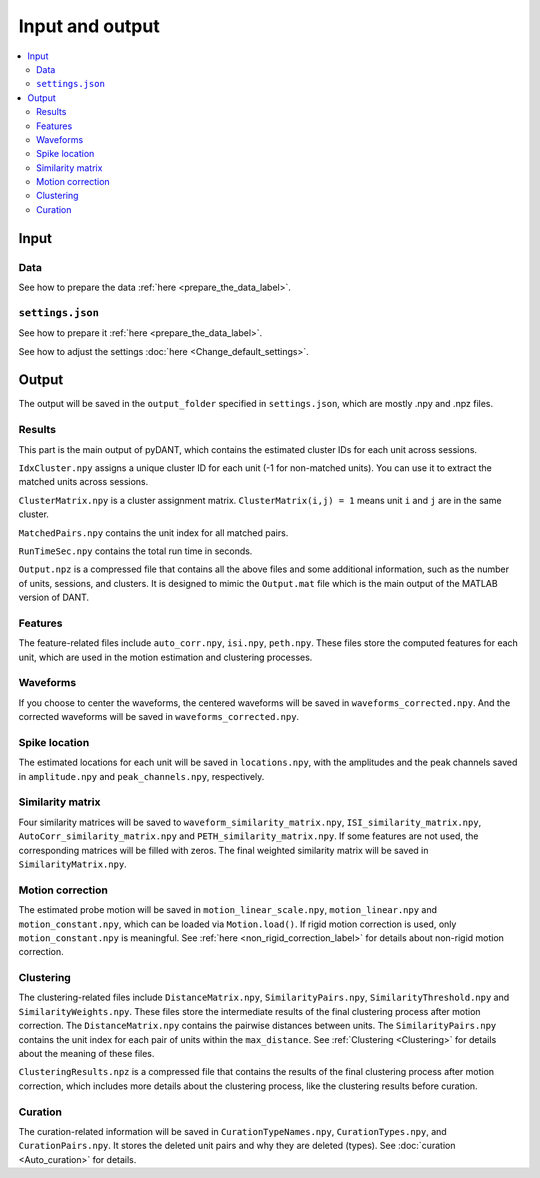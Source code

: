 Input and output
=================

.. contents:: 
    :local:

Input
-------

Data
+++++

See how to prepare the data :ref:`here <prepare_the_data_label>`.

``settings.json``
+++++++++++++++++++++

See how to prepare it :ref:`here <prepare_the_data_label>`.

See how to adjust the settings :doc:`here <Change_default_settings>`.


Output
-------------

The output will be saved in the ``output_folder`` specified in ``settings.json``, which are mostly .npy and .npz files.

Results
+++++++++++++

This part is the main output of pyDANT, which contains the estimated cluster IDs for each unit across sessions.

``IdxCluster.npy`` assigns a unique cluster ID for each unit (-1 for non-matched units). You can use it to extract the matched units across sessions. 

``ClusterMatrix.npy`` is a cluster assignment matrix. ``ClusterMatrix(i,j) = 1`` means unit ``i`` and ``j`` are in the same cluster.

``MatchedPairs.npy`` contains the unit index for all matched pairs.

``RunTimeSec.npy`` contains the total run time in seconds.

``Output.npz`` is a compressed file that contains all the above files and some additional information, such as the number of units, sessions, and clusters. It is designed to mimic the ``Output.mat`` file which is the main output of the MATLAB version of DANT.



Features
++++++++++

The feature-related files include ``auto_corr.npy``, ``isi.npy``, ``peth.npy``. These files store the computed features for each unit, which are used in the motion estimation and clustering processes.


Waveforms
++++++++++++

If you choose to center the waveforms, the centered waveforms will be saved in ``waveforms_corrected.npy``. And the corrected waveforms will be saved in ``waveforms_corrected.npy``.


Spike location
+++++++++++++++

The estimated locations for each unit will be saved in ``locations.npy``, with the amplitudes and the peak channels saved in ``amplitude.npy`` and ``peak_channels.npy``, respectively.


Similarity matrix
++++++++++++++++++++

Four similarity matrices will be saved to ``waveform_similarity_matrix.npy``, ``ISI_similarity_matrix.npy``, ``AutoCorr_similarity_matrix.npy`` and ``PETH_similarity_matrix.npy``. If some features are not used, the corresponding matrices will be filled with zeros. The final weighted similarity matrix will be saved in ``SimilarityMatrix.npy``.


Motion correction
++++++++++++++++++++++

The estimated probe motion will be saved in ``motion_linear_scale.npy``, ``motion_linear.npy`` and ``motion_constant.npy``, which can be loaded via ``Motion.load()``. If rigid motion correction is used, only ``motion_constant.npy`` is meaningful. See :ref:`here <non_rigid_correction_label>` for details about non-rigid motion correction.


Clustering
++++++++++++++

The clustering-related files include ``DistanceMatrix.npy``, ``SimilarityPairs.npy``, ``SimilarityThreshold.npy`` and ``SimilarityWeights.npy``. These files store the intermediate results of the final clustering process after motion correction. The ``DistanceMatrix.npy`` contains the pairwise distances between units. The ``SimilarityPairs.npy`` contains the unit index for each pair of units within the ``max_distance``. See :ref:`Clustering <Clustering>` for details about the meaning of these files.

``ClusteringResults.npz`` is a compressed file that contains the results of the final clustering process after motion correction, which includes more details about the clustering process, like the clustering results before curation.


Curation
++++++++++++

The curation-related information will be saved in ``CurationTypeNames.npy``, ``CurationTypes.npy``, and ``CurationPairs.npy``. It stores the deleted unit pairs and why they are deleted (types). See :doc:`curation <Auto_curation>` for details.






